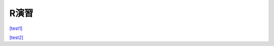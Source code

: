 =======================
 R演習
=======================

`[test1] <https://colab.research.google.com/github/slt666666/informatics_agri_1st/blob/main/source/_static/colab_notebook/RL01.ipynb>`_

`[test2] <https://colab.research.google.com/github/slt666666/informatics_agri_1st/blob/main/source/_static/colab_notebook/RL02.ipynb>`_